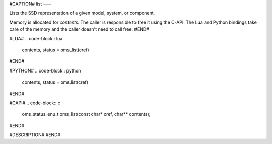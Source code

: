 #CAPTION#
list
----

Lists the SSD representation of a given model, system, or component.

Memory is allocated for `contents`. The caller is responsible to free it using
the C-API. The Lua and Python bindings take care of the memory and the caller
doesn't need to call free.
#END#

#LUA#
.. code-block:: lua

  contents, status = oms_list(cref)

#END#

#PYTHON#
.. code-block:: python

  contents, status = oms.list(cref)

#END#

#CAPI#
.. code-block:: c

  oms_status_enu_t oms_list(const char* cref, char** contents);

#END#

#DESCRIPTION#
#END#
